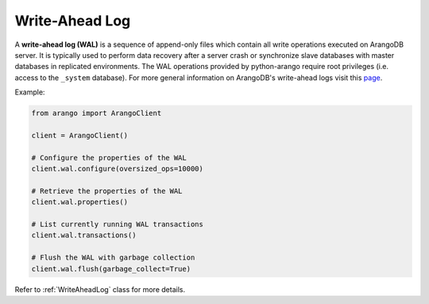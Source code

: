 .. _wal-page:

Write-Ahead Log
---------------

A **write-ahead log (WAL)** is a sequence of append-only files which contain
all write operations executed on ArangoDB server. It is typically used to
perform data recovery after a server crash or synchronize slave databases with
master databases in replicated environments. The WAL operations provided by
python-arango require root privileges (i.e. access to the ``_system`` database).
For more general information on ArangoDB's write-ahead logs visit this
`page <https://docs.arangodb.com/Manual/Architecture/WriteAheadLog.html>`_.


Example:

.. code-block:: python

    from arango import ArangoClient

    client = ArangoClient()

    # Configure the properties of the WAL
    client.wal.configure(oversized_ops=10000)

    # Retrieve the properties of the WAL
    client.wal.properties()

    # List currently running WAL transactions
    client.wal.transactions()

    # Flush the WAL with garbage collection
    client.wal.flush(garbage_collect=True)

Refer to :ref:`WriteAheadLog` class for more details.
